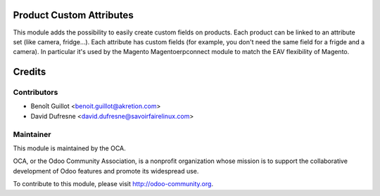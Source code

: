 Product Custom Attributes
=========================

This module adds the possibility to easily create custom fields on products.
Each product can be linked to an attribute set (like camera, fridge...).
Each attribute has custom fields (for example, you don't need the same field for a frigde and a camera).
In particular it's used by the Magento Magentoerpconnect module to match the EAV flexibility of Magento.

Credits
=======

Contributors
------------
* Benoît Guillot <benoit.guillot@akretion.com>
* David Dufresne <david.dufresne@savoirfairelinux.com>


Maintainer
----------

.. image:: http://odoo-community.org/logo.png
   :alt: Odoo Community Association
   :target: http://odoo-community.org

This module is maintained by the OCA.

OCA, or the Odoo Community Association, is a nonprofit organization whose mission is to support the collaborative development of Odoo features and promote its widespread use.

To contribute to this module, please visit http://odoo-community.org.
